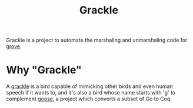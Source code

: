 #+title: Grackle

Grackle is a project to automate the marshaling and unmarshaling code for [[https://github.com/mit-pdos/grove][grove]].

* Why "Grackle"

A [[https://en.wikipedia.org/wiki/Common_grackle][grackle]] is a bird capable of mimicking other birds and even human speech if it
wants to, and it's also a bird whose name starts with 'g' to complement [[https://github.com/goose-lang/goose][goose]], a
project which converts a subset of Go to Coq.

